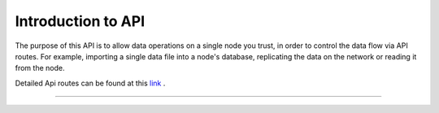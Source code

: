 ..  _introduction-to-api:


Introduction to API
========================

The purpose of this API is to allow data operations on a single node you trust, in order to control the data flow via API routes. For example, importing a single data file into a node's database, replicating the data on the network or reading it from the node.

Detailed Api routes can be found at this `link`_ .

-------------------------------------------------------------------------------------------------------------------

.. _link: https://app.swaggerhub.com/apis-docs/TraceLabs/ot-node-api/v2.1
